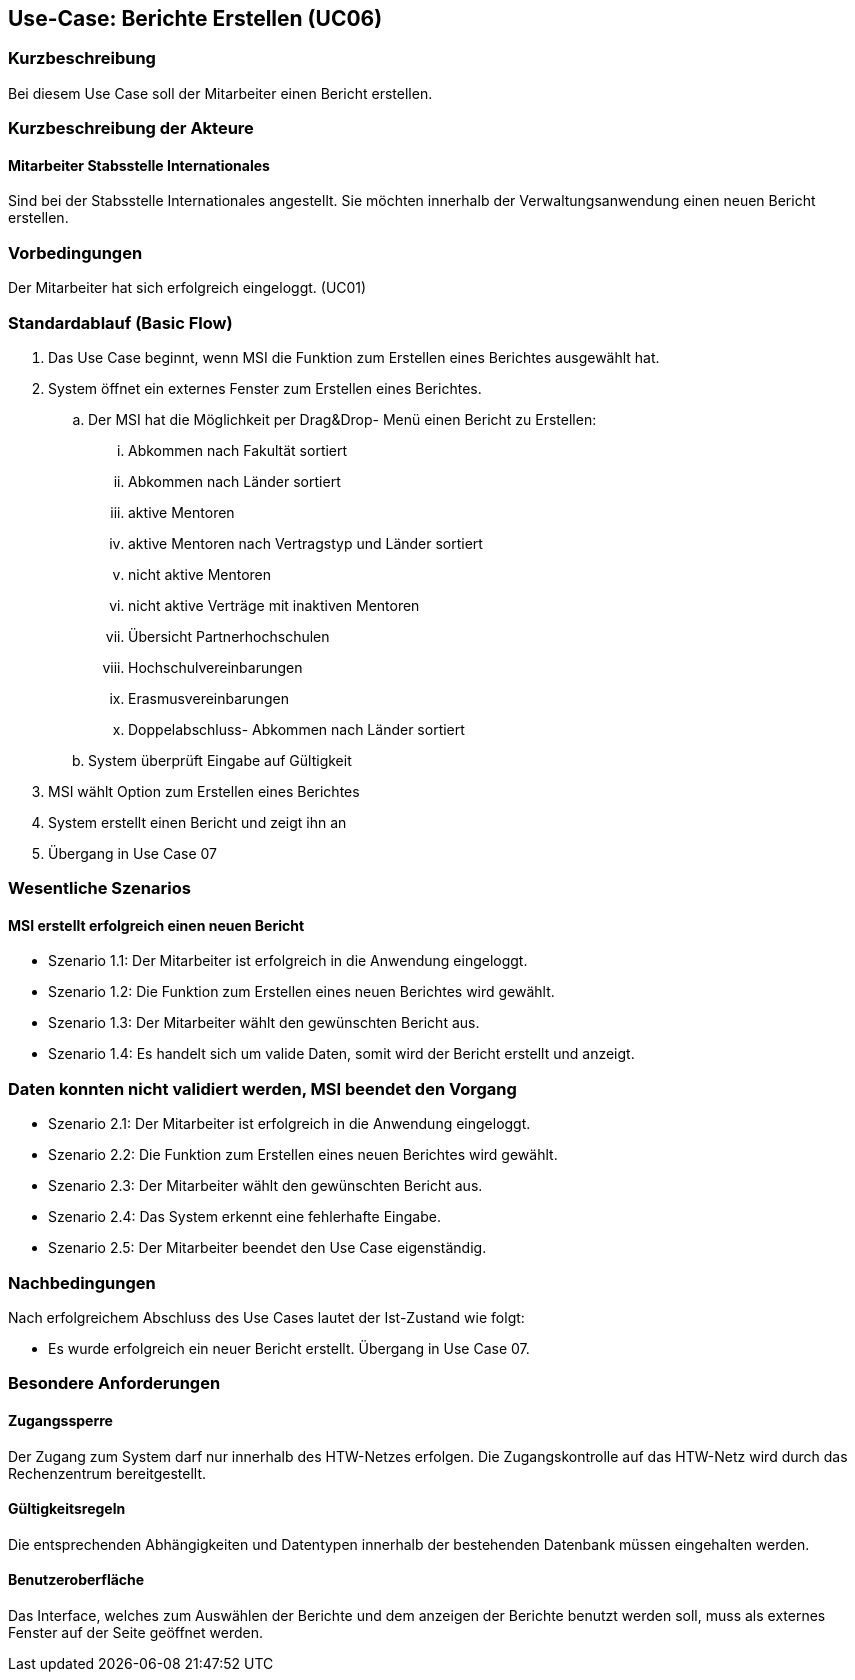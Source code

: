 == Use-Case: Berichte Erstellen (UC06)

=== Kurzbeschreibung
Bei diesem Use Case soll der Mitarbeiter einen Bericht erstellen.

=== Kurzbeschreibung der Akteure
==== Mitarbeiter Stabsstelle Internationales
Sind bei der Stabsstelle Internationales angestellt. Sie möchten innerhalb der Verwaltungsanwendung einen neuen Bericht erstellen.

=== Vorbedingungen
Der Mitarbeiter hat sich erfolgreich eingeloggt. (UC01)

=== Standardablauf (Basic Flow)
//Der Standardablauf definiert die Schritte für den Erfolgsfall ("Happy Path")

. Das Use Case beginnt, wenn MSI die Funktion zum Erstellen eines Berichtes ausgewählt hat. 
. System öffnet ein externes Fenster zum Erstellen eines Berichtes.
.. Der MSI hat die Möglichkeit per Drag&Drop- Menü einen Bericht zu Erstellen:

... Abkommen nach Fakultät sortiert
... Abkommen nach Länder sortiert
... aktive Mentoren
... aktive Mentoren nach Vertragstyp und Länder sortiert
... nicht aktive Mentoren
... nicht aktive Verträge mit inaktiven Mentoren
... Übersicht Partnerhochschulen
... Hochschulvereinbarungen
... Erasmusvereinbarungen
... Doppelabschluss- Abkommen nach Länder sortiert
//... Austauschstudenten

.. System überprüft Eingabe auf Gültigkeit
. MSI wählt Option zum Erstellen eines Berichtes
. System erstellt einen Bericht und zeigt ihn an
. Übergang in Use Case 07

=== Wesentliche Szenarios
//Szenarios sind konkrete Instanzen eines Use Case, d.h. mit einem konkreten Akteur und einem konkreten Durchlauf der o.g. Flows. Szenarios können als Vorstufe für die Entwicklung von Flows und/oder zu deren Validierung verwendet werden.

==== MSI erstellt erfolgreich einen neuen Bericht
* Szenario 1.1: Der Mitarbeiter ist erfolgreich in die Anwendung eingeloggt.
* Szenario 1.2: Die Funktion zum Erstellen eines neuen Berichtes wird gewählt.
* Szenario 1.3: Der Mitarbeiter wählt den gewünschten Bericht aus.
* Szenario 1.4: Es handelt sich um valide Daten, somit wird der Bericht erstellt und anzeigt. 

=== Daten konnten nicht validiert werden, MSI beendet den Vorgang
* Szenario 2.1: Der Mitarbeiter ist erfolgreich in die Anwendung eingeloggt.
* Szenario 2.2: Die Funktion zum Erstellen eines neuen Berichtes wird gewählt.
* Szenario 2.3: Der Mitarbeiter wählt den gewünschten Bericht aus.
* Szenario 2.4: Das System erkennt eine fehlerhafte Eingabe.
* Szenario 2.5: Der Mitarbeiter beendet den Use Case eigenständig.

=== Nachbedingungen
Nach erfolgreichem Abschluss des Use Cases lautet der Ist-Zustand wie folgt:

* Es wurde erfolgreich ein neuer Bericht erstellt. Übergang in Use Case 07.

=== Besondere Anforderungen
//Besondere Anforderungen können sich auf nicht-funktionale Anforderungen wie z.B. einzuhaltende Standards, Qualitätsanforderungen oder Anforderungen an die Benutzeroberfläche beziehen.

==== Zugangssperre
Der Zugang zum System darf nur innerhalb des HTW-Netzes erfolgen. Die Zugangskontrolle auf das HTW-Netz wird durch das Rechenzentrum bereitgestellt.

==== Gültigkeitsregeln
Die entsprechenden Abhängigkeiten und Datentypen innerhalb der bestehenden Datenbank müssen eingehalten werden.

==== Benutzeroberfläche
Das Interface, welches zum Auswählen der Berichte und dem anzeigen der Berichte benutzt werden soll, muss als externes Fenster auf der Seite geöffnet werden.